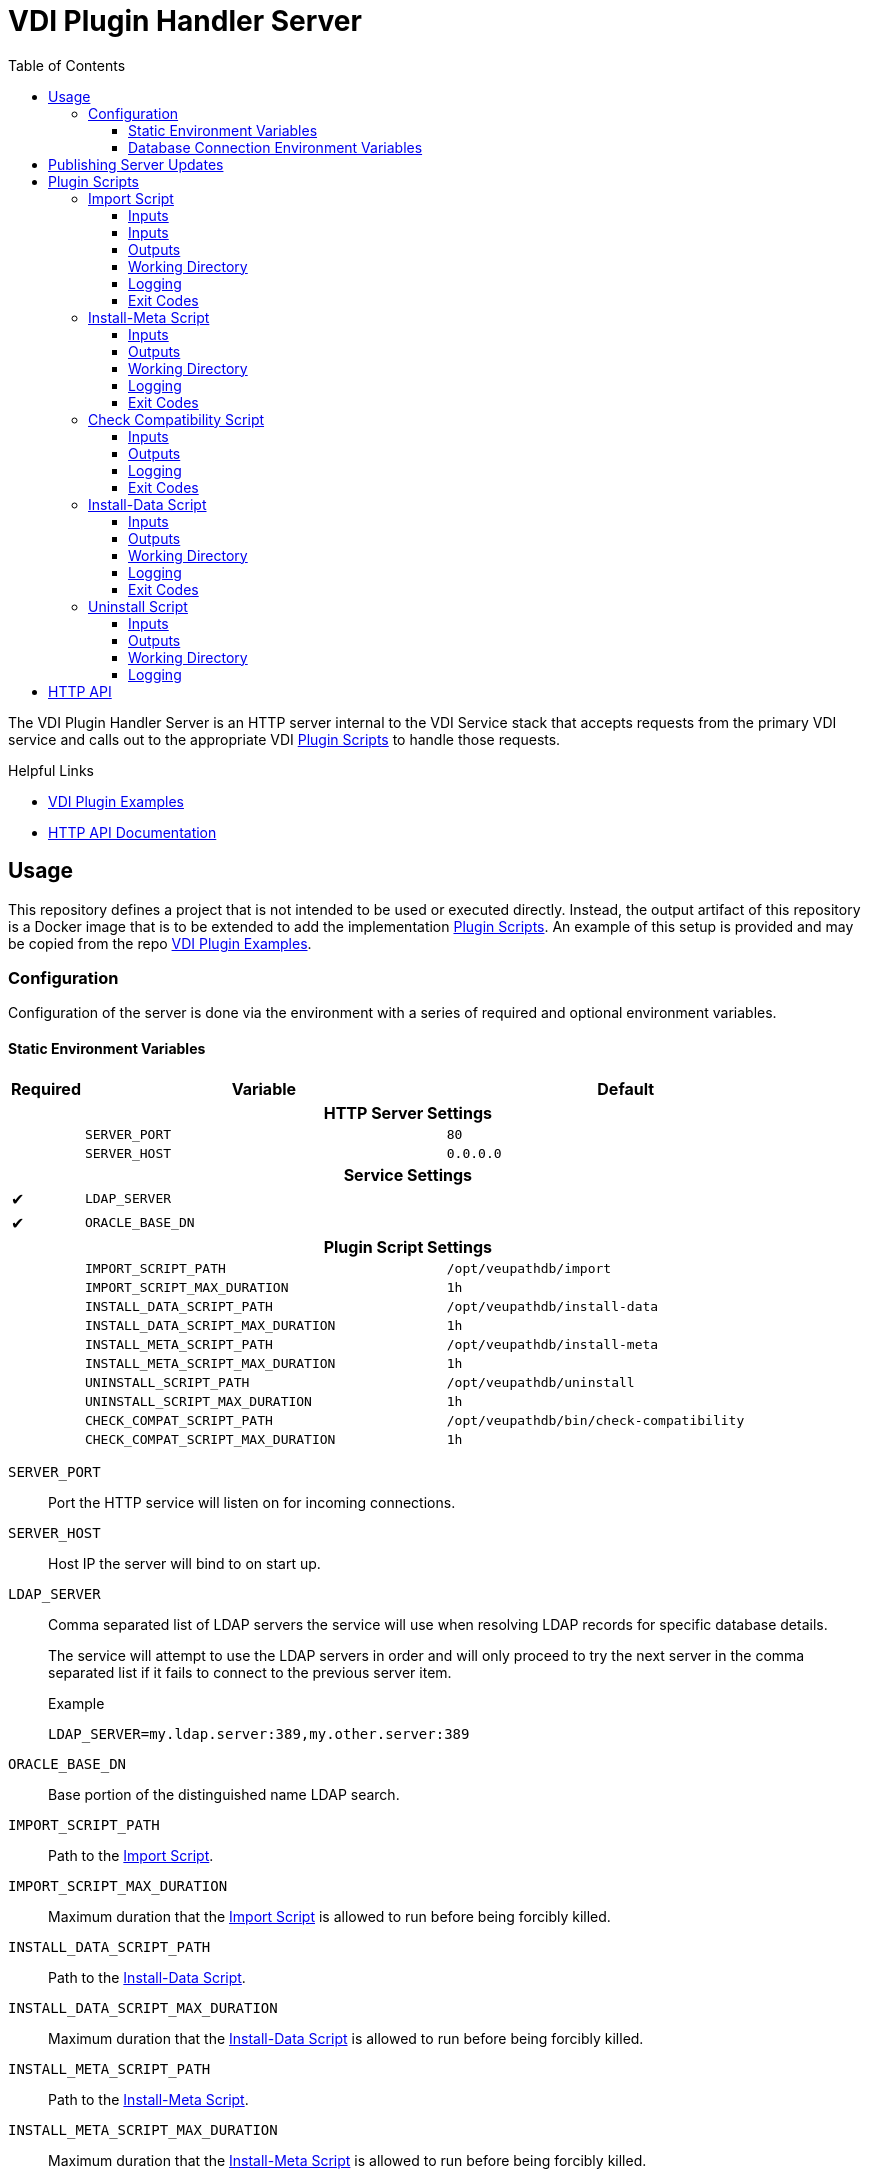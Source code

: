 = VDI Plugin Handler Server
:toc: left
:toclevels: 3
:icons: font

ifdef::env-github[]
:tip-caption: :bulb:
:note-caption: :information_source:
:important-caption: :heavy_exclamation_mark:
:caution-caption: :fire:
:warning-caption: :warning:
endif::[]


The VDI Plugin Handler Server is an HTTP server internal to the VDI Service
stack that accepts requests from the primary VDI service and calls out to the
appropriate VDI <<Plugin Scripts>> to handle those requests.

.Helpful Links
--
* https://github.com/VEuPathDB/vdi-plugin-examples[VDI Plugin Examples]
* https://veupathdb.github.io/vdi-plugin-handler-server/http-api.html[HTTP API Documentation]
--

== Usage

This repository defines a project that is not intended to be used or executed
directly.  Instead, the output artifact of this repository is a Docker image
that is to be extended to add the implementation <<Plugin Scripts>>.  An example
of this setup is provided and may be copied from the repo
link:https://github.com/VEuPathDB/vdi-plugin-examples[VDI Plugin Examples].

=== Configuration

Configuration of the server is done via the environment with a series of
required and optional environment variables.

==== Static Environment Variables

[%header,cols="1,5m,5m"]
|===
| Required | Variable | Default

3+<h| HTTP Server Settings

|
| SERVER_PORT
| 80

|
| SERVER_HOST
| 0.0.0.0

3+<h| Service Settings

| ✔
| LDAP_SERVER
|

| ✔
| ORACLE_BASE_DN
|

3+<h| Plugin Script Settings

|
| IMPORT_SCRIPT_PATH
| /opt/veupathdb/import

|
| IMPORT_SCRIPT_MAX_DURATION
| 1h

|
| INSTALL_DATA_SCRIPT_PATH
| /opt/veupathdb/install-data

|
| INSTALL_DATA_SCRIPT_MAX_DURATION
| 1h


|
| INSTALL_META_SCRIPT_PATH
| /opt/veupathdb/install-meta

|
| INSTALL_META_SCRIPT_MAX_DURATION
| 1h

|
| UNINSTALL_SCRIPT_PATH
| /opt/veupathdb/uninstall

|
| UNINSTALL_SCRIPT_MAX_DURATION
| 1h

|
| CHECK_COMPAT_SCRIPT_PATH
| /opt/veupathdb/bin/check-compatibility

|
| CHECK_COMPAT_SCRIPT_MAX_DURATION
| 1h
|===

`SERVER_PORT`:: Port the HTTP service will listen on for incoming connections.

`SERVER_HOST`:: Host IP the server will bind to on start up.

`LDAP_SERVER`:: Comma separated list of LDAP servers the service will use when
resolving LDAP records for specific database details.
+
The service will attempt to use the LDAP servers in order and will only proceed
to try the next server in the comma separated list if it fails to connect to the
previous server item.
+
.Example
[source]
----
LDAP_SERVER=my.ldap.server:389,my.other.server:389
----


`ORACLE_BASE_DN`:: Base portion of the distinguished name LDAP search.

`IMPORT_SCRIPT_PATH`:: Path to the <<Import Script>>.

`IMPORT_SCRIPT_MAX_DURATION`:: Maximum duration that the <<Import Script>> is
allowed to run before being forcibly killed.

`INSTALL_DATA_SCRIPT_PATH`:: Path to the <<Install-Data Script>>.

`INSTALL_DATA_SCRIPT_MAX_DURATION`:: Maximum duration that the
<<Install-Data Script>> is allowed to run before being forcibly killed.

`INSTALL_META_SCRIPT_PATH`:: Path to the <<Install-Meta Script>>.

`INSTALL_META_SCRIPT_MAX_DURATION`:: Maximum duration that the
<<Install-Meta Script>> is allowed to run before being forcibly killed.

`UNINSTALL_SCRIPT_PATH`:: Path to the <<Uninstall Script>>

`UNINSTALL_SCRIPT_MAX_DURATION`:: Maximum duration that the <<Uninstall Script>>
is allowed to run before being forcibly killed.


==== Database Connection Environment Variables

While the handler service itself does not connect to any databases, the scripts
that it calls may.  For these cases, the handler service will pass the database
connection details for the target database to the handler script via the call
time environment of that script.

Additionally, these database connections are variable, thus the environment
variables are not a static set of vars, but instead a static prefix with
wildcard matching on the suffix.  Environment variables with the same suffix
will be grouped together as a single bundle of vars.

.Wildcard Environment Variable Prefixes
[%header,cols="2m,6"]
|===
| Variable Prefix | Description

| DB_CONNECTION_NAME_*
| Name of the connection for the group of environment variables.

| DB_CONNECTION_LDAP_*
| LDAP query string for the connection.

| DB_CONNECTION_USER_*
| Database connection username.

| DB_CONNECTION_PASS_*
| Database connection password.
|===

.Environment Bundles
====
[source, bash]
----
DB_CONNECTION_NAME_PLASMO_DB=PlasmoDB
DB_CONNECTION_LDAP_PLASMO_DB=someLDAPQuery
DB_CONNECTION_USER_PLASMO_DB=someUsername
DB_CONNECTION_PASS_PLASMO_DB=somePassword
DB_CONNECTION_DATA_SCHEMA_PLASMO_DB=someSchema

DB_CONNECTION_NAME_TOXO_DB=ToxoDB
DB_CONNECTION_NAME_TOXO_DB=someLDAPQuery
DB_CONNECTION_USER_TOXO_DB=someUsername
DB_CONNECTION_PASS_TOXO_DB=somePassword
DB_CONNECTION_DATA_SCHEMA_TOXO_DB=someSchema
----
====

== Publishing Server Updates

Once a change has been made to the VDI plugin handler server and is on the main
branch, the following steps must be taken to get the change out to the
individual plugins.

. Git tag the new version of the plugin server.
. Wait for Jenkins to build and publish the new server version's docker image.
. Update the Dockerfile in the https://github.com/VEuPathDB/vdi-docker-plugin-base[vdi-docker-plugin-base]
  repository to pull from the new plugin server docker image version.
. Push the change and git tag the new plugin-base image.
. Wait for Jenkins to build and publish the new plugin-base docker image.
. Iterate through all the VDI plugin projects and update the Dockerfiles to pull
  from the new plugin-base docker image version.

== Plugin Scripts

image::docs/assets/plugin-scripts-overall.svg[]

{nbsp}

The VDI Plugin Handler Server wraps 4 plugin "scripts" that may be written in
any language, however must be callable via a CLI call aligning with the API as
defined below.

The plugin scripts are:

. The <<Import Script>>
. The <<Install-Meta Script>>
. The <<Check Compatibility Script>>
. The <<Install-Data Script>>
. The <<Uninstall Script>>

=== Import Script

The import script is the first phase of handling of an uploaded VDI dataset.
This script is responsible for performing the initial validation of the raw
input, and optionally transformation of that input into a form suitable for
installation into target VEuPathDB sites.

The import script will be handed a collection of submitted dataset files, and is
expected to perform its processing, producing one or more output files which
will be used as the final form of the data to be installed into the target
VEuPathDB sites.

==== Inputs

===== CLI

As inputs the import script will be passed two CLI positional arguments, an
input directory path and an output directory path.

.Structure
[source, shell-session]
----
$ import {path-to-inputs} {path-to-outputs}
----

* `{path-to-inputs}` <<import-inputs>>
* `{path-to-outputs` <<import-outputs>>

.Example
[source, shell-session]
----
$ import /path/to/inputs /path/to/outputs
----

===== Environment

[%header, cols="2m,8"]
|===
| Variable      | Description
| VDI_ID        | ID assigned by VDI to the dataset being processed.
| VDI_IMPORT_ID | Generated DB identifier safe ID for the import.
|===

===== Workspace

[#import-inputs]
==== Inputs

The input directory path will point to a temp directory that is populated with
the raw input files in addition to the dataset's metadata in a file named
`vdi-meta.json`.  After the import script has exited, the input directory will
be deleted.

[TIP]
--
The Import Script will never be called with an empty input directory.  If an
uploaded archive contains no files, the VDI Plugin Handler Server will return
an error response without calling the Import Script.
--

[#import-outputs]
==== Outputs

As output, the script will be expected to write "installable" files to the
output directory handed to the import script on execution.

After the script execution has been completed, the files the import script
places in the output directory will be consumed by the VDI Plugin Handler Server
and will become the VDI dataset bundle that is installed into the target
VEuPathDB sites.

[IMPORTANT]
--
On successful completion (exit code `0`) the Import Script _must_ produce at
least one installable output file.  If the Import Script does not produce any
output files, the VDI Plugin Handler Server will return a `500` error for the
execution of the import.
--

===== Reserved File Names

The import script may produce any files it needs, provided they are not named
with one of the following reserved file names.

`vdi-meta.json`:: This file name is reserved for the dataset's metadata file
which is produced by the VDI Plugin Handler Server itself after the import
script has completed execution.
+
If the import script _does_ produce a file named `vdi-meta.json`, the handler
server will throw an exception.

`vdi-manifest.json`:: This file name is reserved for the dataset's manifest file
which is produced by the VDI Plugin Handler Server itself after the import
script has completed execution.
+
If the import script _does_ produce a file named `vdi-manifest.json`, the
handler server will throw an exception.

`warnings.json`:: This file name is reserved for the dataset's validation
warning messages file which is produced by the VDI Plugin Handler Server itself
after the import script has completed execution.
+
If the import script _does_ produce a file named `warnings.json`, the handler
server will throw an exception.

==== Working Directory

The import script will not only be handed an input and output directory from and
to which its inputs and outputs are to be delivered, it is also called in the
context of a temporary `CWD` (current working directory).  This means that the
script may create files and directories relative to its `CWD` freely as the
`CWD` itself will be recursively deleted on completion of the script.

==== Logging

The import script is expected to log messages to 2 separate channels with
specific meaning assigned to each, `STDOUT` and `STDERR`.

`STDOUT` is used solely to emit validation warnings and errors.
All messages written to this channel will be surfaced to the submitter of the
VDI dataset being processed (e.g. an end user).

`STDERR` is used to emit general script log output.  All messages
written to this channel will be passed through to the standard logging of the
VDI Plugin Handler Server, for developer/operations use.

==== Exit Codes

The import script is expected to conform to the following specification of
process exit codes.  Each exit code has an assigned meaning and is used to
determine how the VDI Plugin Handler Server process should proceed after the
script exits.

.Exit Codes
[source]
----
0   - Successful exit
1   - Failure due to validation errors
2+  - Failure due to unexpected/undefined error
----

=== Install-Meta Script

TODO: Describe me!

==== Inputs

===== CLI

The Install-Meta Script will be passed two positional CLI arguments on
execution, the ID of the dataset, and the path to a
<<Dataset Metadata,metadata JSON>> file.

.Structure
[source, shell-session]
----
$ install-meta {vdi-id} {path-to-meta-json}
----

.Example
[source, shell-session]
----
$ install-meta d002dcac1aff37435c355f8deb16ee17 /some/path/to/vdi-meta.json
----

The `vdi-meta.json` file will exist for the duration of the script's execution.

===== Environment

[%header, cols="2m,8"]
|===
| Variable    | Description
| DB_HOST     | Database connection hostname.
| DB_PORT     | Database connection port.
| DB_NAME     | Target database name.
| DB_USER     | Database credentials username.
| DB_PASS     | Database credentials password.
| DB_SCHEMA   | Database schema for user dataset data to be installed to.
| DB_PLATFORM | Database platform type (`Oracle\|Postgres`)
| PROJECT_ID  | Project ID for the target project the dataset should be installed into.
| DATA_FILES  | Path to the directory into which the dataset files should be installed.
| VDI_ID      | ID assigned by VDI to the dataset being processed.
|===

[IMPORTANT]
--
The `DB_PLATFORM` environment variable value will always be lowercased, for Perl
scripts using DBD the environment variable value will need to have its first
letter uppercased to read "Oracle" rather than "oracle".
--

==== Outputs

This script is not expected to produce any outputs.

==== Working Directory

The install-meta script will be called in the context of a temporary `CWD`
(current working directory).  This means that the script may create files and
directories relative to its `CWD` freely as the `CWD` itself will be recursively
deleted on completion of the script.

==== Logging

This script is expected to log only to `STDERR`, messages logged to `STDOUT`
will be disregarded.

Messages logged to `STDERR` will be recorded in the logs of the VDI Plugin
Handler Server itself.

==== Exit Codes

[source]
----
0    - Success
1+   - Failure due to unxpected/undefined error.
----
=== Check Compatibility Script

==== Inputs

===== CLI

The script will not be passed any arguments on the CLI call.

.Example
[source, shell-session]
----
$ check-compatibility
----

===== `STDIN`

The script will be piped a collection of dependency identifiers and versions as
a stream on `STDIN` of pairs.  The identifier and version will be separated by
a single tab character, and the pairs will be separated by newlines.

.Example Input
[source]
----
identifier1	version1
identifier2	version2
identifier3	version3
----

.Test Call
[source, shell-session]
----
$ check-compatibility <<EOF
identifier1	version1
identifier2	version2
identifier3	version3
EOF
----

===== Environment

[%header, cols="2m,8"]
|===
| Variable    | Description
| DB_HOST     | Database connection hostname.
| DB_PORT     | Database connection port.
| DB_NAME     | Target database name.
| DB_USER     | Database credentials username.
| DB_PASS     | Database credentials password.
| DB_SCHEMA   | Database schema for user dataset data to be installed to.
| DB_PLATFORM | Database platform type (`Oracle\|Postgres`)
| PROJECT_ID  | Project ID for the target project the dataset should be installed into.
| VDI_ID      | ID assigned by VDI to the dataset being processed.
|===

==== Outputs

This script is not expected to produce any outputs.

==== Logging

The check-compatibility script is expected to log only to `STDERR`, messages
logged to `STDOUT` will be disregarded.

Messages logged to `STDERR` will be recorded in the logs of the VDI Plugin
Handler Server itself.

==== Exit Codes

[source]
----
0    - Required dependencies are met (compatible).
1    - Requried dependencies are not met (incompatible).
1+   - Failure due to unexpected/undefined error.
----

=== Install-Data Script

TODO: Describe me!

==== Inputs

===== CLI

The Install-Data Script will be passed two positional CLI arguments on
execution, the ID of the dataset to be installed, and a path to a temporary
directory containing the contents of the dataset to be installed.

.Structure
[source, shell-session]
----
$ install-data {vdi-id} {path-to-dataset-files}
----

.Example
[source, shell-session]
----
$ install-data bfcb312a5875ae38536a64e60055c74e /path/to/dataset/files
----

The input directory is temporary and will be removed as soon as the script
completes its execution.

===== Environment

[%header, cols="2m,8"]
|===
| Variable    | Description
| DB_HOST     | Database connection hostname.
| DB_PORT     | Database connection port.
| DB_NAME     | Target database name.
| DB_USER     | Database credentials username.
| DB_PASS     | Database credentials password.
| DB_SCHEMA   | Database schema for user dataset data to be installed to.
| DB_PLATFORM | Database platform type (`Oracle\|Postgres`)
| PROJECT_ID  | Project ID for the target project the dataset should be installed into.
| DATA_FILES  | Path to the directory into which the dataset files should be installed.
| VDI_ID      | ID assigned by VDI to the dataset being processed.
|===

==== Outputs

This script is not expected to produce any outputs.

==== Working Directory

The install-meta script will be called in the context of a temporary `CWD`
(current working directory).  This means that the script may create files and
directories relative to its `CWD` freely as the `CWD` itself will be recursively
deleted on completion of the script.

==== Logging

The Install-Data script is expected to log messages to 2 separate channels with
specific meaning assigned to each, `STDOUT` and `STDERR`.

`STDOUT` is expected to be used solely to emit installation warnings and errors.
All messages written to this channel will be surfaced to the submitter of the
VDI dataset being processed.

`STDERR` is expected to be used to emit general script log output.  All messages
written to this channel will be passed through to the standard logging of the
VDI Plugin Handler Server.

==== Exit Codes

[source]
----
0    - Success
1    - Failure due to validation error.
2+   - Failure due to unxpected/undefined error.
----

=== Uninstall Script

TODO: Describe me!

==== Inputs

===== CLI

The Uninstall Script will be passed a single positional CLI argument on
execution, the VDI dataset ID of the dataset to be uninstalled.

.Structure
[source, shell-session]
----
$ uninstall {vdi-id}
----

.Example
[source, shell-session]
----
$ uninstall bfcb312a5875ae38536a64e60055c74e
----

===== Environment

[%header, cols="2m,8"]
|===
| Variable    | Description
| DB_HOST     | Database connection hostname.
| DB_PORT     | Database connection port.
| DB_NAME     | Target database name.
| DB_USER     | Database credentials username.
| DB_PASS     | Database credentials password.
| DB_SCHEMA   | Database schema for user dataset data to be installed to.
| DB_PLATFORM | Database platform type (`Oracle\|Postgres`)
| DATA_FILES  | Path to the directory from which the dataset files should be uninstalled.
| VDI_ID      | ID assigned by VDI to the dataset being processed.
|===

==== Outputs

This script is not expected to produce any outputs.

==== Working Directory

The install-meta script will be called in the context of a temporary `CWD`
(current working directory).  This means that the script may create files and
directories relative to its `CWD` freely as the `CWD` itself will be recursively
deleted on completion of the script.

==== Logging

This script is expected to log only to `STDERR`, messages logged to `STDOUT`
will be disregarded.

Messages logged to `STDERR` will be recorded in the logs of the VDI Plugin
Handler Server itself.
==== Exit Codes

[source]
----
0    - Success
1+   - Failure due to unxpected/undefined error.
----

== HTTP API

link:https://veupathdb.github.io/vdi-plugin-handler-server/http-api.html[API Documentation]

TODO

